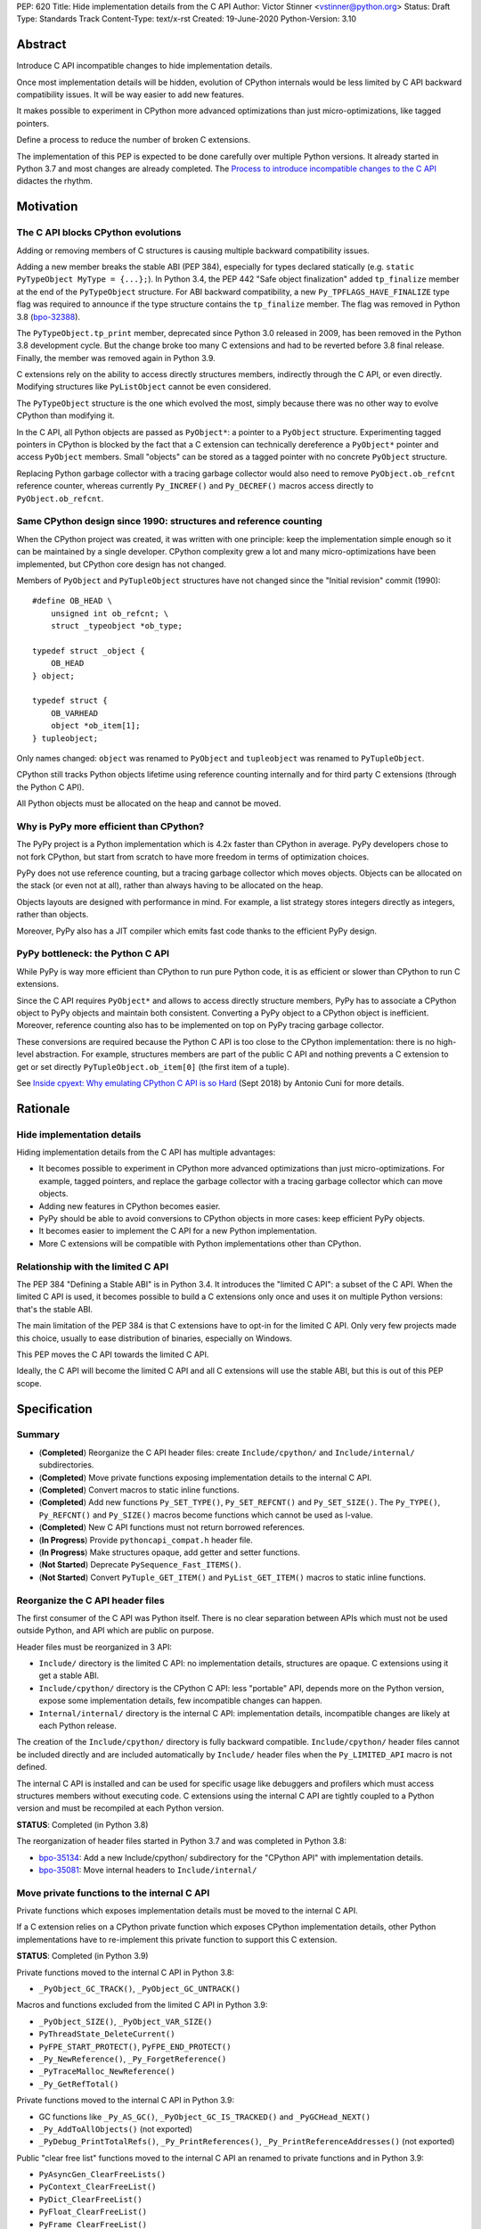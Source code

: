 PEP: 620
Title: Hide implementation details from the C API
Author: Victor Stinner <vstinner@python.org>
Status: Draft
Type: Standards Track
Content-Type: text/x-rst
Created: 19-June-2020
Python-Version: 3.10

Abstract
========

Introduce C API incompatible changes to hide implementation details.

Once most implementation details will be hidden, evolution of CPython
internals would be less limited by C API backward compatibility issues.
It will be way easier to add new features.

It makes possible to experiment in CPython more advanced optimizations
than just micro-optimizations, like tagged pointers.

Define a process to reduce the number of broken C extensions.

The implementation of this PEP is expected to be done carefully over
multiple Python versions. It already started in Python 3.7 and most
changes are already completed. The `Process to introduce incompatible
changes to the C API`_ didactes the rhythm.


Motivation
==========

The C API blocks CPython evolutions
-----------------------------------

Adding or removing members of C structures is causing multiple backward
compatibility issues.

Adding a new member breaks the stable ABI (PEP 384), especially for
types declared statically (e.g. ``static PyTypeObject MyType =
{...};``). In Python 3.4, the PEP 442 "Safe object finalization" added
``tp_finalize`` member at the end of the ``PyTypeObject`` structure. For
ABI backward compatibility, a new ``Py_TPFLAGS_HAVE_FINALIZE`` type flag
was required to announce if the type structure contains the
``tp_finalize`` member. The flag was removed in Python 3.8 (`bpo-32388
<https://bugs.python.org/issue32388>`_).

The ``PyTypeObject.tp_print`` member, deprecated since Python 3.0
released in 2009, has been removed in the Python 3.8 development cycle.
But the change broke too many C extensions and had to be reverted before
3.8 final release. Finally, the member was removed again in Python 3.9.

C extensions rely on the ability to access directly structures members,
indirectly through the C API, or even directly. Modifying structures
like ``PyListObject`` cannot be even considered.

The ``PyTypeObject`` structure is the one which evolved the most, simply
because there was no other way to evolve CPython than modifying it.

In the C API, all Python objects are passed as ``PyObject*``: a pointer
to a ``PyObject`` structure. Experimenting tagged pointers in CPython is
blocked by the fact that a C extension can technically dereference a
``PyObject*`` pointer and access ``PyObject`` members. Small "objects"
can be stored as a tagged pointer with no concrete ``PyObject``
structure.

Replacing Python garbage collector with a tracing garbage collector
would also need to remove ``PyObject.ob_refcnt`` reference counter,
whereas currently ``Py_INCREF()`` and ``Py_DECREF()`` macros access
directly to ``PyObject.ob_refcnt``.

Same CPython design since 1990: structures and reference counting
-----------------------------------------------------------------

When the CPython project was created, it was written with one principle:
keep the implementation simple enough so it can be maintained by a
single developer. CPython complexity grew a lot and many
micro-optimizations have been implemented, but CPython core design has
not changed.

Members of ``PyObject`` and ``PyTupleObject`` structures have not
changed since the "Initial revision" commit (1990)::

    #define OB_HEAD \
        unsigned int ob_refcnt; \
        struct _typeobject *ob_type;

    typedef struct _object {
        OB_HEAD
    } object;

    typedef struct {
        OB_VARHEAD
        object *ob_item[1];
    } tupleobject;

Only names changed: ``object`` was renamed to ``PyObject`` and
``tupleobject`` was renamed to ``PyTupleObject``.

CPython still tracks Python objects lifetime using reference counting
internally and for third party C extensions (through the Python C API).

All Python objects must be allocated on the heap and cannot be moved.

Why is PyPy more efficient than CPython?
----------------------------------------

The PyPy project is a Python implementation which is 4.2x faster than
CPython in average. PyPy developers chose to not fork CPython, but start
from scratch to have more freedom in terms of optimization choices.

PyPy does not use reference counting, but a tracing garbage collector
which moves objects. Objects can be allocated on the stack (or even not
at all), rather than always having to be allocated on the heap.

Objects layouts are designed with performance in mind. For example, a
list strategy stores integers directly as integers, rather than objects.

Moreover, PyPy also has a JIT compiler which emits fast code thanks to
the efficient PyPy design.

PyPy bottleneck: the Python C API
---------------------------------

While PyPy is way more efficient than CPython to run pure Python code,
it is as efficient or slower than CPython to run C extensions.

Since the C API requires ``PyObject*`` and allows to access directly
structure members, PyPy has to associate a CPython object to PyPy
objects and maintain both consistent. Converting a PyPy object to a
CPython object is inefficient. Moreover, reference counting also has to
be implemented on top on PyPy tracing garbage collector.

These conversions are required because the Python C API is too close to
the CPython implementation: there is no high-level abstraction.
For example, structures members are part of the public C API and nothing
prevents a C extension to get or set directly
``PyTupleObject.ob_item[0]`` (the first item of a tuple).

See `Inside cpyext: Why emulating CPython C API is so Hard
<https://morepypy.blogspot.com/2018/09/inside-cpyext-why-emulating-cpython-c.html>`_
(Sept 2018) by Antonio Cuni for more details.


Rationale
=========

Hide implementation details
---------------------------

Hiding implementation details from the C API has multiple advantages:

* It becomes possible to experiment in CPython more advanced
  optimizations than just micro-optimizations. For example, tagged
  pointers, and replace the garbage collector with a tracing garbage
  collector which can move objects.
* Adding new features in CPython becomes easier.
* PyPy should be able to avoid conversions to CPython objects in more
  cases: keep efficient PyPy objects.
* It becomes easier to implement the C API for a new Python
  implementation.
* More C extensions will be compatible with Python implementations other
  than CPython.

Relationship with the limited C API
-----------------------------------

The PEP 384 "Defining a Stable ABI" is in Python 3.4. It introduces the
"limited C API": a subset of the C API. When the limited C API is used,
it becomes possible to build a C extensions only once and uses it on
multiple Python versions: that's the stable ABI.

The main limitation of the PEP 384 is that C extensions have to opt-in
for the limited C API. Only very few projects made this choice,
usually to ease distribution of binaries, especially on Windows.

This PEP moves the C API towards the limited C API.

Ideally, the C API will become the limited C API and all C extensions
will use the stable ABI, but this is out of this PEP scope.


Specification
=============

Summary
-------

* (**Completed**) Reorganize the C API header files: create ``Include/cpython/`` and
  ``Include/internal/`` subdirectories.
* (**Completed**) Move private functions exposing implementation details to the internal
  C API.
* (**Completed**) Convert macros to static inline functions.
* (**Completed**) Add new functions ``Py_SET_TYPE()``, ``Py_SET_REFCNT()`` and
  ``Py_SET_SIZE()``. The ``Py_TYPE()``, ``Py_REFCNT()`` and
  ``Py_SIZE()`` macros become functions which cannot be used as l-value.
* (**Completed**) New C API functions must not return borrowed
  references.
* (**In Progress**) Provide ``pythoncapi_compat.h`` header file.
* (**In Progress**) Make structures opaque, add getter and setter
  functions.
* (**Not Started**) Deprecate ``PySequence_Fast_ITEMS()``.
* (**Not Started**) Convert ``PyTuple_GET_ITEM()`` and
  ``PyList_GET_ITEM()`` macros to static inline functions.

Reorganize the C API header files
---------------------------------

The first consumer of the C API was Python itself. There is no clear
separation between APIs which must not be used outside Python, and API
which are public on purpose.

Header files must be reorganized in 3 API:

* ``Include/`` directory is the limited C API: no implementation
  details, structures are opaque. C extensions using it get a stable
  ABI.
* ``Include/cpython/`` directory is the CPython C API: less "portable"
  API, depends more on the Python version, expose some implementation
  details, few incompatible changes can happen.
* ``Internal/internal/`` directory is the internal C API: implementation
  details, incompatible changes are likely at each Python release.

The creation of the ``Include/cpython/`` directory is fully backward
compatible. ``Include/cpython/`` header files cannot be included
directly and are included automatically by ``Include/`` header files
when the ``Py_LIMITED_API`` macro is not defined.

The internal C API is installed and can be used for specific usage like
debuggers and profilers which must access structures members without
executing code. C extensions using the internal C API are tightly
coupled to a Python version and must be recompiled at each Python
version.

**STATUS**: Completed (in Python 3.8)

The reorganization of header files started in Python 3.7 and was
completed in Python 3.8:

* `bpo-35134 <https://bugs.python.org/issue35134>`_: Add a new
  Include/cpython/ subdirectory for the "CPython API" with
  implementation details.
* `bpo-35081 <https://bugs.python.org/issue35081>`_: Move internal
  headers to ``Include/internal/``

Move private functions to the internal C API
--------------------------------------------

Private functions which exposes implementation details must be moved to
the internal C API.

If a C extension relies on a CPython private function which exposes
CPython implementation details, other Python implementations have to
re-implement this private function to support this C extension.

**STATUS**: Completed (in Python 3.9)

Private functions moved to the internal C API in Python 3.8:

* ``_PyObject_GC_TRACK()``, ``_PyObject_GC_UNTRACK()``

Macros and functions excluded from the limited C API in Python 3.9:

* ``_PyObject_SIZE()``, ``_PyObject_VAR_SIZE()``
* ``PyThreadState_DeleteCurrent()``
* ``PyFPE_START_PROTECT()``, ``PyFPE_END_PROTECT()``
* ``_Py_NewReference()``, ``_Py_ForgetReference()``
* ``_PyTraceMalloc_NewReference()``
* ``_Py_GetRefTotal()``

Private functions moved to the internal C API in Python 3.9:

* GC functions like ``_Py_AS_GC()``, ``_PyObject_GC_IS_TRACKED()``
  and ``_PyGCHead_NEXT()``
* ``_Py_AddToAllObjects()`` (not exported)
* ``_PyDebug_PrintTotalRefs()``, ``_Py_PrintReferences()``,
  ``_Py_PrintReferenceAddresses()`` (not exported)

Public "clear free list" functions moved to the internal C API an
renamed to private functions and in Python 3.9:

* ``PyAsyncGen_ClearFreeLists()``
* ``PyContext_ClearFreeList()``
* ``PyDict_ClearFreeList()``
* ``PyFloat_ClearFreeList()``
* ``PyFrame_ClearFreeList()``
* ``PyList_ClearFreeList()``
* ``PyTuple_ClearFreeList()``
* Functions simply removed:

  * ``PyMethod_ClearFreeList()`` and ``PyCFunction_ClearFreeList()``:
    bound method free list removed in Python 3.9.
  * ``PySet_ClearFreeList()``: set free list removed in Python 3.4.
  * ``PyUnicode_ClearFreeList()``: Unicode free list removed
    in Python 3.3.

Convert macros to static inline functions
-----------------------------------------

Converting macros to static inline functions have multiple advantages:

* Functions have well defined parameter types and return type.
* Functions can use variables with a well defined scope (the function).
* Debugger can be put breakpoints on functions and profilers can display
  the function name in the call stacks. In most cases, it works even
  when a static inline function is inlined.
* Functions don't have `macros pitfalls
  <https://gcc.gnu.org/onlinedocs/cpp/Macro-Pitfalls.html>`_.

Converting macros to static inline functions should only impact very few
C extensions which use macros in unusual ways.

For backward compatibility, functions must continue to accept any type,
not only ``PyObject*``, to avoid compiler warnings, since most macros
cast their parameters to ``PyObject*``.

Python 3.6 requires C compilers to support static inline functions: the
PEP 7 requires a subset of C99.

**STATUS**: Completed (in Python 3.9)

Macros converted to static inline functions in Python 3.8:

* ``Py_INCREF()``, ``Py_DECREF()``
* ``Py_XINCREF()``, ``Py_XDECREF()``
* ``PyObject_INIT()``, ``PyObject_INIT_VAR()``
* ``_PyObject_GC_TRACK()``, ``_PyObject_GC_UNTRACK()``, ``_Py_Dealloc()``

Macros converted to regular functions in Python 3.9:

* ``Py_EnterRecursiveCall()``, ``Py_LeaveRecursiveCall()``
  (added to the limited C API)
* ``PyObject_INIT()``, ``PyObject_INIT_VAR()``
* ``PyObject_GET_WEAKREFS_LISTPTR()``
* ``PyObject_CheckBuffer()``
* ``PyIndex_Check()``
* ``PyObject_IS_GC()``
* ``PyObject_NEW()`` (alias to ``PyObject_New()``),
  ``PyObject_NEW_VAR()`` (alias to ``PyObject_NewVar()``)
* ``PyType_HasFeature()`` (always call ``PyType_GetFlags()``)
* ``Py_TRASHCAN_BEGIN_CONDITION()`` and ``Py_TRASHCAN_END()`` macros
  now call functions which hide implementation details, rather than
  accessing directly members of the ``PyThreadState`` structure.

Make structures opaque
----------------------

All structures of the C API should become opaque: C extensions must
use getter or setter functions to get or set structure members. For
example, ``tuple->ob_item[0]`` must be replaced with
``PyTuple_GET_ITEM(tuple, 0)``.

To be able to move away from reference counting, ``PyObject`` must
become opaque. Currently, the reference counter ``PyObject.ob_refcnt``
is exposed in the C API. All structures must become opaque, since they
"inherit" from PyObject. For, ``PyFloatObject`` inherits from
``PyObject``::

    typedef struct {
        PyObject ob_base;
        double ob_fval;
    } PyFloatObject;

Making ``PyObject`` fully opaque requires to convert ``Py_INCREF()`` and
``Py_DECREF()`` macros to function calls. This change has an impact on
performance. It is likely to be one of the very last change when making
structures opaque.

Making ``PyTypeObject`` structure opaque breaks C extensions declaring
types statically (e.g. ``static PyTypeObject MyType = {...};``). C
extensions must use ``PyType_FromSpec()`` to allocate types on the heap
instead. Using heap types have other advantages like being compatible
with subinterpreters. Combined with PEP 489 "Multi-phase extension
module initialization", it makes a C extension behavior closer to a
Python module, like allowing to create more than one module instance.

Making ``PyThreadState`` structure opaque requires to add getter and
setter functions for members used by C extensions.

**STATUS**: In Progress (started in Python 3.8)

The ``PyInterpreterState`` structure was made opaque in Python 3.8
(`bpo-35886 <https://bugs.python.org/issue35886>`_) and the
``PyGC_Head`` structure (`bpo-40241
<https://bugs.python.org/issue40241>`_) was made opaque in Python 3.9.

Issues tracking the work to prepare the C API to make following
structures opaque:

* ``PyObject``: `bpo-39573 <https://bugs.python.org/issue39573>`_
* ``PyTypeObject``: `bpo-40170 <https://bugs.python.org/issue40170>`_
* ``PyFrameObject``: `bpo-40421 <https://bugs.python.org/issue40421>`_

  * Python 3.9 adds ``PyFrame_GetCode()`` and ``PyFrame_GetBack()``
    getter functions, and moves ``PyFrame_GetLineNumber`` to the limited
    C API.

* ``PyThreadState``: `bpo-39947 <https://bugs.python.org/issue39947>`_

  * Python 3.9 adds 3 getter functions: ``PyThreadState_GetFrame()``,
    ``PyThreadState_GetID()``, ``PyThreadState_GetInterpreter()``.

Disallow using Py_TYPE() as l-value
-----------------------------------

The ``Py_TYPE()`` function gets an object type, its ``PyObject.ob_type``
member. It is implemented as a macro which can be used as an l-value to
set the type: ``Py_TYPE(obj) = new_type``. This code relies on the
assumption that ``PyObject.ob_type`` can be modified directly. It
prevents to make the ``PyObject`` structure opaque.

New setter functions ``Py_SET_TYPE()``, ``Py_SET_REFCNT()`` and
``Py_SET_SIZE()`` are added and must be used instead.

The ``Py_TYPE()``, ``Py_REFCNT()`` and ``Py_SIZE()`` macros must be
converted to static inline functions which can not be used as l-value.

For example, the ``Py_TYPE()`` macro::

    #define Py_TYPE(ob)             (((PyObject*)(ob))->ob_type)

becomes::

    #define _PyObject_CAST_CONST(op) ((const PyObject*)(op))

    static inline PyTypeObject* _Py_TYPE(const PyObject *ob) {
        return ob->ob_type;
    }

    #define Py_TYPE(ob) _Py_TYPE(_PyObject_CAST_CONST(ob))

**STATUS**: Completed (in Python 3.10)

New functions ``Py_SET_TYPE()``, ``Py_SET_REFCNT()`` and
``Py_SET_SIZE()`` were added to Python 3.9.

In Python 3.10, ``Py_TYPE()``, ``Py_REFCNT()`` and ``Py_SIZE()`` can no
longer be used as l-value and the new setter functions must be used
instead.

New C API functions must not return borrowed references
-------------------------------------------------------

When a function returns a borrowed reference, Python cannot track when
the caller stops using this reference.

For example, if the Python ``list`` type is specialized for small
integers, store directly "raw" numbers rather than Python objects,
``PyList_GetItem()`` has to create a temporary Python object. The
problem is to decide when it is safe to delete the temporary object.

The general guidelines is to avoid returning borrowed references for new
C API functions.

No function returning borrowed functions is scheduled for removal by
this PEP.

**STATUS**: Completed (in Python 3.9)

In Python 3.9, new C API functions returning Python objects only return
strong references:

* ``PyFrame_GetBack()``
* ``PyFrame_GetCode()``
* ``PyObject_CallNoArgs()``
* ``PyObject_CallOneArg()``
* ``PyThreadState_GetFrame()``

Avoid functions returning PyObject**
------------------------------------

The ``PySequence_Fast_ITEMS()`` function gives a direct access to an
array of ``PyObject*`` objects. The function is deprecated in favor of
``PyTuple_GetItem()`` and ``PyList_GetItem()``.

``PyTuple_GET_ITEM()`` can be abused to access directly the
``PyTupleObject.ob_item`` member::

    PyObject **items = &PyTuple_GET_ITEM(0);

The ``PyTuple_GET_ITEM()`` and ``PyList_GET_ITEM()`` macros are
converted to static inline functions to disallow that.

**STATUS**: Not Started

New pythoncapi_compat.h header file
-----------------------------------

Making structures opaque require to require to modify C extensions to
use getter and setter functions. The practical issue is how to keep
support for old Python versions which don't have these functions.

For example, in Python 3.10, it is no longer possible to use
``Py_TYPE()`` as an l-value. The new ``Py_SET_TYPE()`` function must be
used instead::

    #if PY_VERSION_HEX >= 0x030900A4
        Py_SET_TYPE(&MyType, &PyType_Type);
    #else
        Py_TYPE(&MyType) = &PyType_Type;
    #endif

This code may ring a bell to developers who ported their Python code
base from Python 2 to Python 3.

Python will distribute a new ``pythoncapi_compat.h`` header file which
provides new C API functions to old Python versions. Example::

    #if PY_VERSION_HEX < 0x030900A4
    static inline void
    _Py_SET_TYPE(PyObject *ob, PyTypeObject *type)
    {
        ob->ob_type = type;
    }
    #define Py_SET_TYPE(ob, type) _Py_SET_TYPE((PyObject*)(ob), type)
    #endif  // PY_VERSION_HEX < 0x030900A4

Using this header file, ``Py_SET_TYPE()`` can be used on old Python
versions as well.

Developers can to copy this file in their project, or even to only
copy/paste the few functions needed by their C extension.

**STATUS**: In Progress (implemented but not shiped by CPython yet)

The ``pythoncapi_compat.h`` header file is currently developer at:
https://github.com/pythoncapi/pythoncapi_compat

Process to introduce incompatible changes to the C API
======================================================

* Estimate how many popular C extensions are affected by the
  incompatible change.
* Coordinate with maintainers of broken C extensions to prepare their
  code for the future incompatible change.
* Introduce the incompatible changes in Python. The documentation must
  explain how to port existing code. It is recommended to merge such
  changes at the beginning of a development cycle to have more time for
  tests.
* Changes which are the most likely to break a large number of C
  extensions should be announced on the capi-sig mailing list to notify
  C extensions maintainers to prepare their project for the next Python.
* If the change breaks too many projects, reverting the change should be
  discussed, taking in account the number of broken packages, their
  importance in the Python commmunity, and the importance of the change.

The coordination usually means reporting issues to the projects, or even
propose changes. It does not require waiting for a new release including
fixes for every broken project.

Since more and more C extensions are written using Cython, rather
directly using the C API, it is important to ensure that Cython is
prepared is advance for incompatible changes. It gives more time for C
extension maintainers to release a new version with code generated with
the updated Cython (for C extensions shipping the code generated by
Cython).

Future incompatible changes can be announced by deprecating a function
in the documentation and by annotating the function with
``Py_DEPRECATED()``. But making a structure opaque and preventing the
usage of a macro as l-value cannot be deprecated with
``Py_DEPRECATED()``.

The important part is coordination and balance the tradeoff between
CPython evolutions and backward compatibility. For example, breaking a
random, old, obscure and unmaintained C extension on PyPI is less severe
than breaking numpy.

If a change is reverted, we move back to the coordination step to better
prepare the change. Once more C extensions are ready, the incompatible
change can be reconsidered.


Version History
===============

* Version 3, June 2020: PEP rewritten from scratch. Python now ships
  a new ``pythoncapi_compat.h`` header and a process is defined
  to introduced incompatible C API changes.
* Version 2, April 2020:
  `PEP: Modify the C API to hide implementation details
  <https://mail.python.org/archives/list/python-dev@python.org/thread/HKM774XKU7DPJNLUTYHUB5U6VR6EQMJF/#TKHNENOXP6H34E73XGFOL2KKXSM4Z6T2>`_.
* Version 1, July 2017:
  `PEP: Hide implementation details in the C API
  <https://mail.python.org/archives/list/python-ideas@python.org/thread/6XATDGWK4VBUQPRHCRLKQECTJIPBVNJQ/#HFBGCWVLSM47JEP6SO67MRFT7Y3EOC44>`_
  sent to python-ideas


Copyright
=========

This document has been placed in the public domain.
